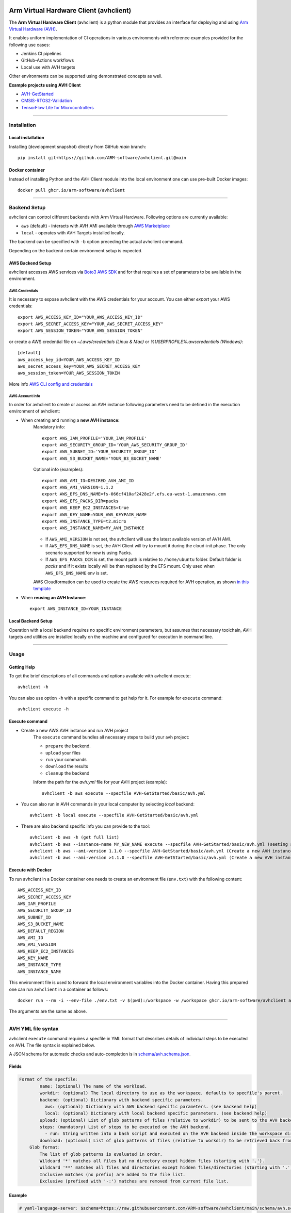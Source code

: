 |build-badge| |test-badge| |cov-badge| |python-badge|
|wheel-badge| |pypi-badge| |license-badge|

.. |build-badge| image:: https://img.shields.io/github/workflow/status/ARM-software/avhclient/Build/main?style=flat
    :target: https://github.com/ARM-software/avhclient/actions/workflows/build.yml?query=event%3Apush+branch%3Amain+is%3Acompleted
    :alt: GitHub main-branch Build Workflow Status
.. |test-badge| image:: https://img.shields.io/testspace/tests/ARM-software/ARM-software:avhclient/main?compact_message
    :target: https://ARM-software.testspace.com/spaces/156681
    :alt: Unit tests results
.. |cov-badge| image:: https://img.shields.io/codecov/c/github/ARM-software/avhclient?style=flat
    :target: https://app.codecov.io/gh/ARM-software/avhclient/branch/main
    :alt: Codecov coverage report
.. |python-badge| image:: https://img.shields.io/pypi/pyversions/arm-avhclient?style=flat
    :target: https://pypi.org/project/arm-avhclient/
    :alt: PyPI - Python Version
.. |wheel-badge| image:: https://img.shields.io/pypi/wheel/arm-avhclient?style=flat
    :target: https://pypi.org/project/arm-avhclient/
    :alt: PyPI - Wheel
.. |pypi-badge| image:: https://img.shields.io/pypi/v/arm-avhclient?style=flat
    :target: https://pypi.org/project/arm-avhclient/
    :alt: PyPI
.. |license-badge| image:: https://img.shields.io/pypi/l/arm-avhclient?style=flat
    :target: https://pypi.org/project/arm-avhclient/
    :alt: PyPI - License

Arm Virtual Hardware Client (avhclient)
=======================================

The **Arm Virtual Hardware Client** (avhclient) is a python module that provides an interface for deploying and using  `Arm Virtual Hardware (AVH) <https://www.arm.com/products/development-tools/simulation/virtual-hardware>`_.

It enables uniform implementation of CI operations in various environments with reference examples provided for the following use cases:

* Jenkins CI pipelines
* GitHub-Actions workflows
* Local use with AVH targets

Other environments can be supported using demonstrated concepts as well.

**Example projects using AVH Client**

* `AVH-GetStarted <https://github.com/ARM-software/AVH-GetStarted>`_
* `CMSIS-RTOS2-Validation <https://github.com/ARM-software/CMSIS-RTOS2_Validation>`_
* `TensorFlow Lite for Microcontrollers <https://github.com/tensorflow/tflite-micro>`_

****

Installation
------------

Local installation
##################

Installing (development snapshot) directly from GitHub `main` branch::

    pip install git+https://github.com/ARM-software/avhclient.git@main
    
Docker container
################

Instead of installing Python and the AVH Client module into the local environment one
can use pre-built Docker images::

   docker pull ghcr.io/arm-software/avhclient

****

Backend Setup
-------------
avhclient can control different backends with Arm Virtual Hardware. Following options are currently available:

* ``aws`` (default) - interacts with AVH AMI available through `AWS Marketplace <https://arm-software.github.io/AVH/main/infrastructure/html/index.html#AWS>`_
* ``local`` - operates with AVH Targets installed locally.

The backend can be specified with ``-b`` option preceding the actual avhclient command.

Depending on the backend certain environment setup is expected.

AWS Backend Setup
#################

avhclient accesses AWS services via `Boto3 AWS SDK <https://github.com/boto/boto3>`_ and for that requires a set of parameters to be available in the environment.

AWS Credentials
***************
It is necessary to expose avhclient with the AWS credentials for your account.
You can either `export` your AWS credentials::

    export AWS_ACCESS_KEY_ID="YOUR_AWS_ACCESS_KEY_ID"
    export AWS_SECRET_ACCESS_KEY="YOUR_AWS_SECRET_ACCESS_KEY"
    export AWS_SESSION_TOKEN="YOUR_AWS_SESSION_TOKEN"

or create a AWS credential file on `~/.aws/credentials (Linux & Mac)` or `%USERPROFILE%\.aws\credentials (Windows)`::

    [default]
    aws_access_key_id=YOUR_AWS_ACCESS_KEY_ID
    aws_secret_access_key=YOUR_AWS_SECRET_ACCESS_KEY
    aws_session_token=YOUR_AWS_SESSION_TOKEN

More info `AWS CLI config and credentials <https://docs.aws.amazon.com/cli/latest/userguide/cli-configure-files.html>`_

AWS Account info
****************
In order for avhclient to create or access an AVH instance following parameters need to be defined in the execution environment of avhclient:

* When creating and running a **new AVH instance**:
    Mandatory info::

        export AWS_IAM_PROFILE='YOUR_IAM_PROFILE'
        export AWS_SECURITY_GROUP_ID='YOUR_AWS_SECURITY_GROUP_ID'
        export AWS_SUBNET_ID='YOUR_SECURITY_GROUP_ID'
        export AWS_S3_BUCKET_NAME='YOUR_B3_BUCKET_NAME'

    Optional info (examples)::

        export AWS_AMI_ID=DESIRED_AVH_AMI_ID
        export AWS_AMI_VERSION=1.1.2
        export AWS_EFS_DNS_NAME=fs-066cf410af2428e2f.efs.eu-west-1.amazonaws.com
        export AWS_EFS_PACKS_DIR=packs
        export AWS_KEEP_EC2_INSTANCES=true
        export AWS_KEY_NAME=YOUR_AWS_KEYPAIR_NAME
        export AWS_INSTANCE_TYPE=t2.micro
        export AWS_INSTANCE_NAME=MY_AVH_INSTANCE

    * If ``AWS_AMI_VERSION`` is not set, the avhclient will use the latest available version of AVH AMI.
    * If ``AWS_EFS_DNS_NAME`` is set, the AVH Client will try to mount it during the cloud-init phase. The only scenario supported for now is using Packs.
    * If ``AWS_EFS_PACKS_DIR`` is set, the mount path is relative to ``/home/ubuntu`` folder. Default folder is `packs` and if it exists locally will be then replaced by the EFS mount. Only used when ``AWS_EFS_DNS_NAME`` env is set.

    AWS Cloudformation can be used to create the AWS resources required for AVH operation, as shown `in this template <https://github.com/ARM-software/AVH-GetStarted/tree/main/infrastructure/cloudformation>`_

* When **reusing an AVH Instance**::

    export AWS_INSTANCE_ID=YOUR_INSTANCE

Local Backend Setup
###################

Operation with a local backend requires no specific environment parameters, but assumes that necessary toolchain, AVH targets and utilities are installed locally on the machine and configured for execution in command line.

****

Usage
-----

Getting Help
############

To get the brief descriptions of all commands and options available with avhclient execute::

    avhclient -h

You can also use option ``-h`` with a specific command to get help for it. For example for ``execute`` command::

    avhclient execute -h

Execute command
###############

* Create a new AWS AVH instance and run AVH project
    The ``execute`` command bundles all necessary steps to build your
    avh project:

    * ``prepare`` the backend.
    * ``upload`` your files
    * ``run`` your commands
    * ``download`` the results
    * ``cleanup`` the backend

    Inform the path for the `avh.yml` file for your AVH project (example)::

        avhclient -b aws execute --specfile AVH-GetStarted/basic/avh.yml

* You can also run in AVH commands in your local computer by selecting `local` backend::

        avhclient -b local execute --specfile AVH-GetStarted/basic/avh.yml

* There are also backend specific info you can provide to the tool::

        avhclient -b aws -h (get full list)
        avhclient -b aws --instance-name MY_NEW_NAME execute --specfile AVH-GetStarted/basic/avh.yml (seeting a new AVH instance name)
        avhclient -b aws --ami-version 1.1.0 --specfile AVH-GetStarted/basic/avh.yml (Create a new AVH instance from a v1.1.0 AVH AMI)
        avhclient -b aws --ami-version >1.1.0 --specfile AVH-GetStarted/basic/avh.yml (Create a new AVH instance from a >v1.1.0 AVH AMI)

Execute with Docker
###################

To run avhclient in a Docker container one needs to create an environment file
(``env.txt``) with the following content::

    AWS_ACCESS_KEY_ID
    AWS_SECRET_ACCESS_KEY
    AWS_IAM_PROFILE
    AWS_SECURITY_GROUP_ID
    AWS_SUBNET_ID
    AWS_S3_BUCKET_NAME
    AWS_DEFAULT_REGION
    AWS_AMI_ID
    AWS_AMI_VERSION
    AWS_KEEP_EC2_INSTANCES
    AWS_KEY_NAME
    AWS_INSTANCE_TYPE
    AWS_INSTANCE_NAME

This environment file is used to forward the local environment variables into
the Docker container. Having this prepared one can run ``avhclient`` in a
container as follows::

    docker run --rm -i --env-file ./env.txt -v $(pwd):/workspace -w /workspace ghcr.io/arm-software/avhclient avhclient [..]

The arguments are the same as above.

****

AVH YML file syntax
-------------------

avhclient ``execute`` command requires a specfile in YML format that describes details of individual steps to be executed on AVH. The file syntax is explained below.

A JSON schema for automatic checks and auto-completion is in `schema/avh.schema.json <schema/avh.schema.json>`_.

Fields
######

.. code-block::

        Format of the specfile:
                name: (optional) The name of the workload.
                workdir: (optional) The local directory to use as the workspace, defaults to specfile's parent.
                backend: (optional) Dictionary with backend specific parameters.
                  aws: (optional) Dictionary with AWS backend specific parameters. (see backend help)
                  local: (optional) Dictionary with local backend specific parameters. (see backend help)
                upload: (optional) List of glob patterns of files (relative to workdir) to be sent to the AVH backend. (see glob format)
                steps: (mandatory) List of steps to be executed on the AVH backend.
                  - run: String written into a bash script and executed on the AVH backend inside the workspace directory.
                download: (optional) List of glob patterns of files (relative to workdir) to be retrieved back from the AVH backend. (see glob format)
            Glob format:
                The list of glob patterns is evaluated in order.
                Wildcard '*' matches all files but no directory except hidden files (starting with '.').
                Wildcard '**' matches all files and directories except hidden files/directories (starting with '.').
                Inclusive matches (no prefix) are added to the file list.
                Exclusive (prefixed with '-:') matches are removed from current file list.

Example
#######

.. code-block::

    # yaml-language-server: $schema=https://raw.githubusercontent.com/ARM-software/avhclient/main/schema/avh.schema.json

    name: "AVH GetStarted Example"
    workdir: ./
    backend:
      aws:
        ami-version: ~=1.1
        instance-type: t2.micro
    upload:
      - RTE/**/*
      - -:RTE/**/RTE_Components.h
      - basic.debug.cprj
      - build.py
      - main.c
      - requirements.txt
      - retarget_stdio.c
      - vht_config.txt
      - README.md
    steps:
      - run: |
          pip install -r requirements.txt
          python build.py --verbose build run
    download:
      - RTE/**/RTE_Components.h
      - Objects/basic.axf
      - Objects/basic.axf.map
      - basic-*.xunit
      - basic-*.zip
